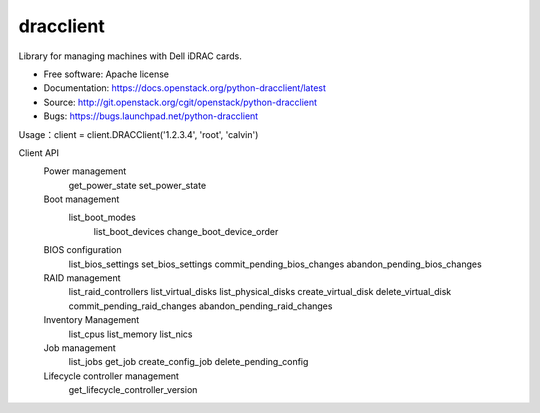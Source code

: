 
dracclient
=================

Library for managing machines with Dell iDRAC cards.

* Free software: Apache license
* Documentation: https://docs.openstack.org/python-dracclient/latest
* Source: http://git.openstack.org/cgit/openstack/python-dracclient
* Bugs: https://bugs.launchpad.net/python-dracclient

Usage：client = client.DRACClient('1.2.3.4', 'root', 'calvin')

Client API
  Power management
    get_power_state
    set_power_state
  Boot management
    list_boot_modes
	list_boot_devices
	change_boot_device_order
  BIOS configuration
	list_bios_settings
	set_bios_settings
	commit_pending_bios_changes
	abandon_pending_bios_changes
  RAID management
	list_raid_controllers
	list_virtual_disks
	list_physical_disks
	create_virtual_disk
	delete_virtual_disk
	commit_pending_raid_changes
	abandon_pending_raid_changes
  Inventory Management
	list_cpus
	list_memory
	list_nics
  Job management
	list_jobs
	get_job
	create_config_job
	delete_pending_config
  Lifecycle controller management
	get_lifecycle_controller_version



